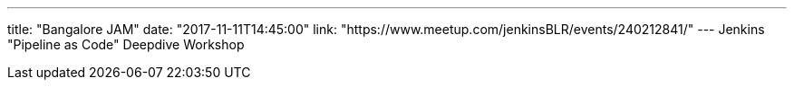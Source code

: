 ---
title: "Bangalore JAM"
date: "2017-11-11T14:45:00"
link: "https://www.meetup.com/jenkinsBLR/events/240212841/"
---
Jenkins "Pipeline as Code" Deepdive Workshop
